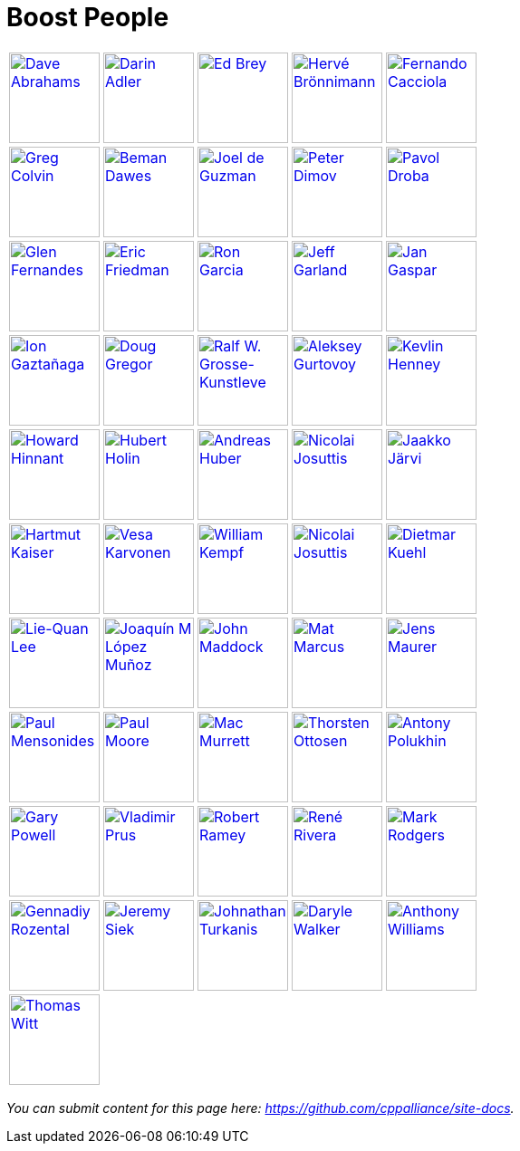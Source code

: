 ////
Copyright (c) 2024 The C++ Alliance, Inc. (https://cppalliance.org)

Distributed under the Boost Software License, Version 1.0. (See accompanying
file LICENSE_1_0.txt or copy at http://www.boost.org/LICENSE_1_0.txt)

Official repository: https://github.com/boostorg/website-v2-docs
////
= Boost People


[grid=none,frame=none,cols="1a,1a,1a,1a,1a"]
|===
|image::images/dave_abrahams_small.jpg[Dave Abrahams, 100, 100, link="users/people/dave_abrahams.html"]
|image::images/darin_adler_small.jpg[Darin Adler, 100, 100, link="users/people/darin_adler.html"]
|image::images/ed_brey_small.jpg[Ed Brey, 100, 100, link="users/people/ed_brey.html"]
|image::images/herve_bronnimann_small.jpg[Hervé Brönnimann, 100, 100, link="users/people/herve_bronnimann.html"]
|image::images/fernando_cacciola_small.jpg[Fernando Cacciola, 100, 100, link="users/people/fernando_cacciola.html"]

|image::images/greg_colvin_small.jpg[Greg Colvin, 100, 100, link="users/people/greg_colvin.html"]
|image::images/beman_dawes_small.jpg[Beman Dawes, 100, 100, link="users/people/beman_dawes.html"]
|image::images/joel_de_guzman_small.jpg[Joel de Guzman, 100, 100, link="users/people/joel_de_guzman.html"]
|image::images/peter_dimov_small.jpg[Peter Dimov, 100, 100, link="users/people/peter_dimov.html"]
|image::images/pavol_droba_small.jpg[Pavol Droba, 100, 100, link="users/people/pavol_droba.html"]

|image::images/glen_fernandes_small.jpg[Glen Fernandes, 100, 100, link="users/people/glen_fernandes.html"]
|image::images/eric_friedman_small.jpg[Eric Friedman, 100, 100, link="users/people/eric_friedman.html"]
|image::images/ronald_garcia_small.jpg[Ron Garcia, 100, 100, link="users/people/ronald_garcia.html"]
|image::images/jeff_garland_small.jpg[Jeff Garland, 100, 100, link="users/people/jeff_garland.html"]
|image::images/jan_gaspar_small.jpg[Jan Gaspar, 100, 100, link="users/people/jan_gaspar.html"]

|image::images/ion_gaztanaga_small.jpg[Ion Gaztañaga, 100, 100, link="users/people/ion_gaztanaga.html"]
|image::images/doug_gregor_small.jpg[Doug Gregor, 100, 100, link="users/people/doug_gregor.html"]
|image::images/ralf_w_grosse_kunstleve_small.jpg[Ralf W. Grosse-Kunstleve, 100, 100, link="users/people/ralf_w_grosse_kunstleve.html"]
|image::images/aleksey_gurtovoy_small.jpg[Aleksey Gurtovoy, 100, 100, link="users/people/aleksey_gurtovoy.html"]
|image::images/kevlin_henney_small.jpg[Kevlin Henney, 100, 100, link="users/people/kevlin_henney.html"]

|image::images/howard_hinnant_small.jpg[Howard Hinnant, 100, 100, link="users/people/howard_hinnant.html"]
|image::images/hubert_holin_small.jpg[Hubert Holin, 100, 100, link="users/people/hubert_holin.html"]
|image::images/andreas_huber_small.jpg[Andreas Huber, 100, 100, link="users/people/andreas_huber.html"]
|image::images/nicolai_josuttis_small.jpg[Nicolai Josuttis, 100, 100, link="users/people/nicolai_josuttis.html"]
|image::images/jaakko_jarvi_small.jpg[Jaakko Järvi, 100, 100, link="users/people/jaakko_jarvi.html"]

|image::images/hartmut_kaiser_small.jpg[Hartmut Kaiser, 100, 100, link="users/people/hartmut_kaiser.html"]
|image::images/vesa_karvonen_small.jpg[Vesa Karvonen, 100, 100, link="users/people/vesa_karvonen.html"]
|image::images/william_kempf_small.jpg[William Kempf, 100, 100, link="users/people/william_kempf.html"]
|image::images/samuel_krempp_small.jpg[Nicolai Josuttis, 100, 100, link="users/people/samuel_krempp.html"]
|image::images/dietmar_kuehl_small.jpg[Dietmar Kuehl, 100, 100, link="users/people/dietmar_kuehl.html"]

|image::images/liequan_lee_small.jpg[Lie-Quan Lee, 100, 100, link="users/people/liequan_lee.html"]
|image::images/joaquin_lopez_small.jpg[Joaquín M López Muñoz, 100, 100, link="users/people/joaquin_lopez.html"]
|image::images/john_maddock_small.jpg[John Maddock, 100, 100, link="users/people/john_maddock.html"]
|image::images/mat_marcus_small.jpg[Mat Marcus, 100, 100, link="users/people/mat_marcus.html"]
|image::images/jens_maurer_small.jpg[Jens Maurer, 100, 100, link="users/people/jens_maurer.html"]

|image::images/paul_mensonides_small.jpg[Paul Mensonides, 100, 100, link="users/people/paul_mensonides.html"]
|image::images/paul_moore_small.jpg[Paul Moore, 100, 100, link="users/people/paul_moore.html"]
|image::images/mac_murrett_small.jpg[Mac Murrett, 100, 100, link="users/people/mac_murrett.html"]
|image::images/thorsten_ottosen_small.jpg[Thorsten Ottosen, 100, 100, link="users/people/thorsten_ottosen.html"]
|image::images/antony_polukhin_small.jpg[Antony Polukhin, 100, 100, link="users/people/antony_polukhin.html"]

|image::images/gary_powell_small.jpg[Gary Powell, 100, 100, link="users/people/gary_powell.html"]
|image::images/vladimir_prus_small.jpg[Vladimir Prus, 100, 100, link="users/people/vladimir_prus.html"]
|image::images/robert_ramey_small.jpg[Robert Ramey, 100, 100, link="users/people/robert_ramey.html"]
|image::images/rene_rivera_small.jpg[René Rivera, 100, 100, link="users/people/rene_rivera.html"]
|image::images/mark_rodgers_small.jpg[Mark Rodgers, 100, 100, link="users/people/mark_rodgers.html"]

|image::images/gennadiy_rozental_small.jpg[Gennadiy Rozental, 100, 100, link="users/people/gennadiy_rozental.html"]
|image::images/jeremy_siek_small.jpg[Jeremy Siek, 100, 100, link="users/people/jeremy_siek.html"]
|image::images/jonathan_turkanis_small.jpg[Johnathan Turkanis, 100, 100, link="users/people/jonathan_turkanis.html"]
|image::images/daryle_walker_small.jpg[Daryle Walker, 100, 100, link="users/people/daryle_walker.html"]
|image::images/anthony_williams_small.jpg[Anthony Williams, 100, 100, link="users/people/anthony_williams.html"]

|image::images/thomas_witt_small.jpg[Thomas Witt, 100, 100, link="users/people/thomas_witt.html"]
|
|
|
|
|===

_You can submit content for this page here: https://github.com/cppalliance/site-docs._